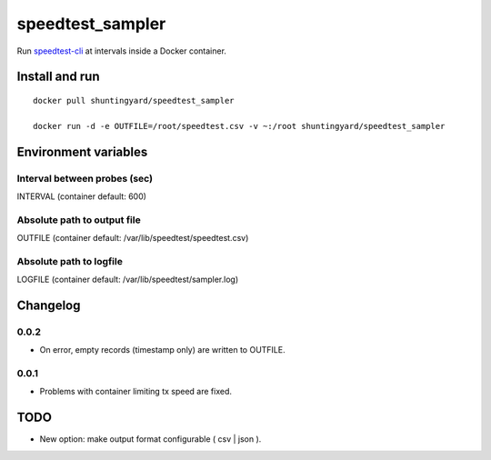 speedtest_sampler
=================

Run `speedtest-cli <https://pypi.org/project/speedtest-cli>`_ at intervals
inside a Docker container.

.. image:: https://img.shields.io/docker/cloud/automated/shuntingyard/speedtest_sampler.svg
        :target: https://cloud.docker.com/repository/docker/shuntingyard/speedtest_sampler/
        :alt: Docker Image

Install and run
---------------

::

   docker pull shuntingyard/speedtest_sampler

   docker run -d -e OUTFILE=/root/speedtest.csv -v ~:/root shuntingyard/speedtest_sampler

Environment variables
---------------------

Interval between probes (sec)
~~~~~~~~~~~~~~~~~~~~~~~~~~~~~

INTERVAL  (container default: 600)
                                                              
Absolute path to output file
~~~~~~~~~~~~~~~~~~~~~~~~~~~~

OUTFILE   (container default: /var/lib/speedtest/speedtest.csv)
                                                              
Absolute path to logfile
~~~~~~~~~~~~~~~~~~~~~~~~

LOGFILE   (container default: /var/lib/speedtest/sampler.log)

Changelog
---------

0.0.2
~~~~~

- On error, empty records (timestamp only) are written to OUTFILE.

0.0.1
~~~~~

- Problems with container limiting tx speed are fixed.

TODO
----

- New option: make output format configurable ( csv | json ).
